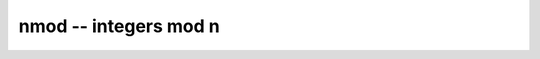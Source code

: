 **nmod** -- integers mod n
===============================================================================

.. autoclass :: flint.nmod
  :members:
  :undoc-members:

